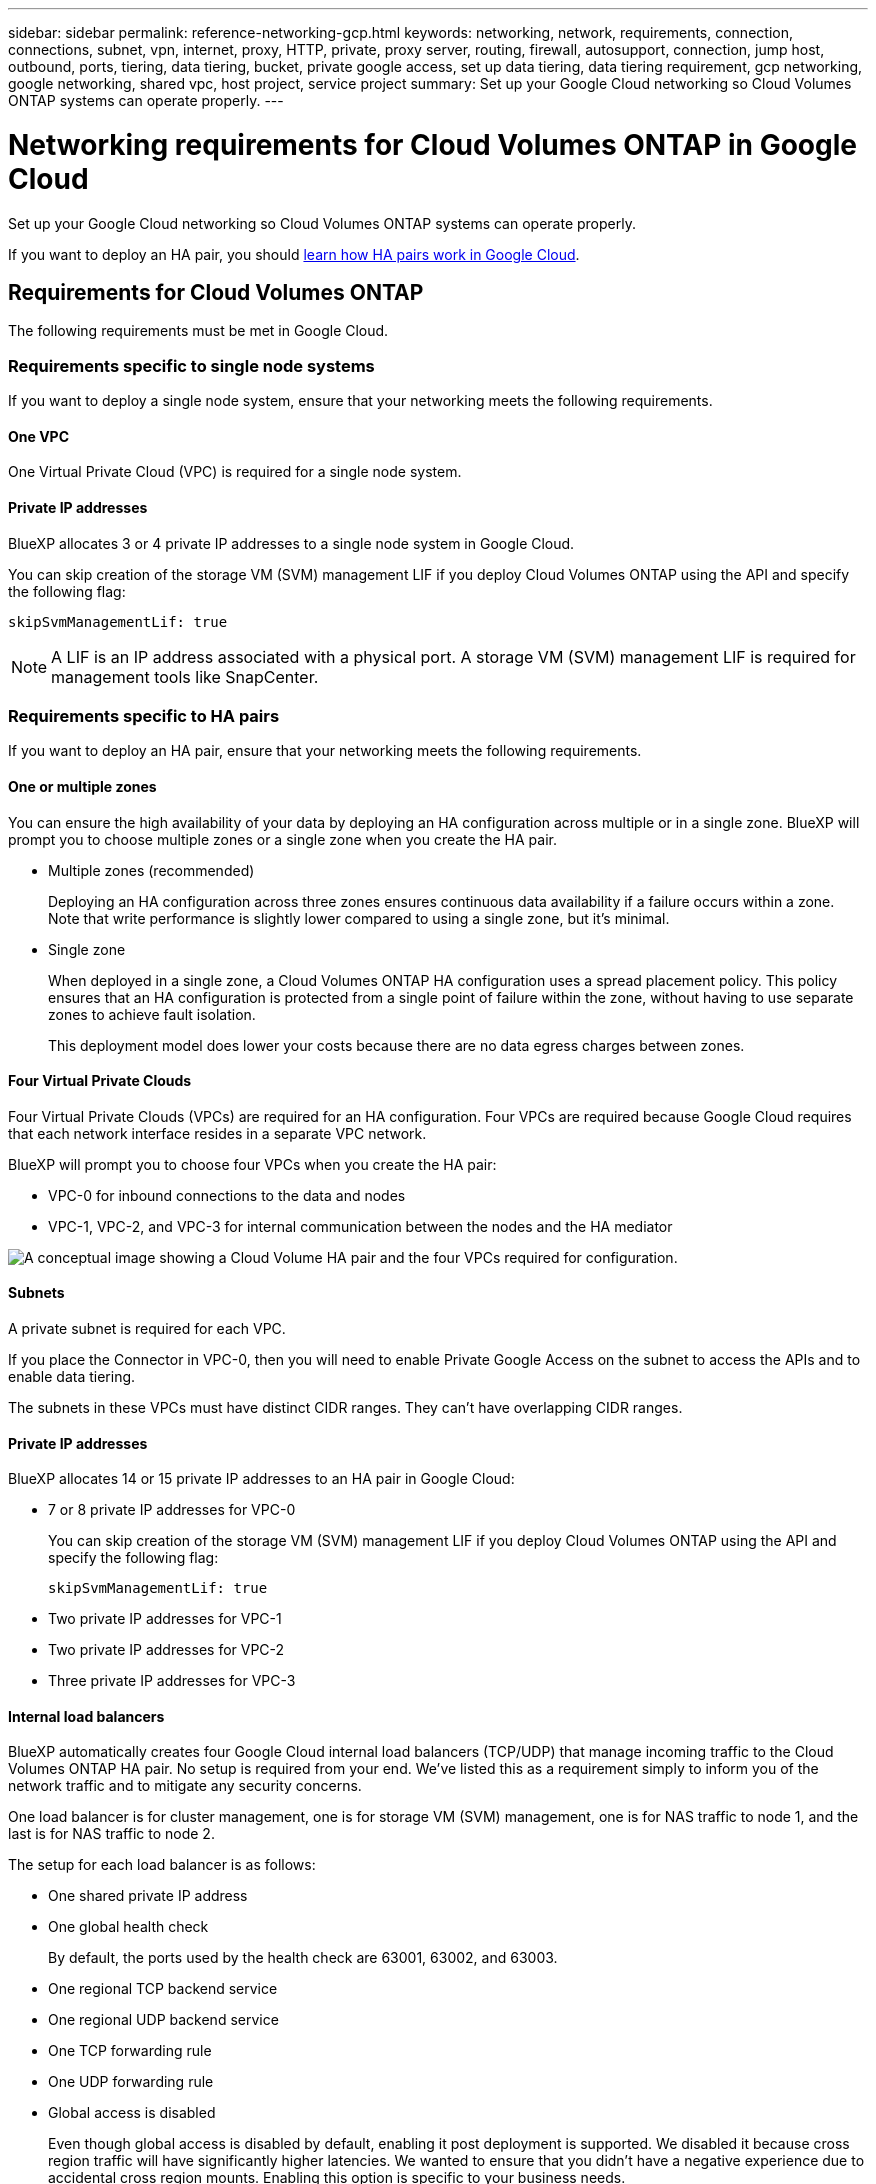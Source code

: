 ---
sidebar: sidebar
permalink: reference-networking-gcp.html
keywords: networking, network, requirements, connection, connections, subnet, vpn, internet, proxy, HTTP, private, proxy server, routing, firewall, autosupport, connection, jump host, outbound, ports, tiering, data tiering, bucket, private google access, set up data tiering, data tiering requirement, gcp networking, google networking, shared vpc, host project, service project
summary: Set up your Google Cloud networking so Cloud Volumes ONTAP systems can operate properly.
---

= Networking requirements for Cloud Volumes ONTAP in Google Cloud
:hardbreaks:
:nofooter:
:icons: font
:linkattrs:
:imagesdir: ./media/

[.lead]
Set up your Google Cloud networking so Cloud Volumes ONTAP systems can operate properly.

If you want to deploy an HA pair, you should link:concept-ha-google-cloud.html[learn how HA pairs work in Google Cloud].

== Requirements for Cloud Volumes ONTAP

The following requirements must be met in Google Cloud.

=== Requirements specific to single node systems

If you want to deploy a single node system, ensure that your networking meets the following requirements.

==== One VPC

One Virtual Private Cloud (VPC) is required for a single node system.

==== Private IP addresses

BlueXP allocates 3 or 4 private IP addresses to a single node system in Google Cloud.

You can skip creation of the storage VM (SVM) management LIF if you deploy Cloud Volumes ONTAP using the API and specify the following flag:

`skipSvmManagementLif: true`

NOTE: A LIF is an IP address associated with a physical port. A storage VM (SVM) management LIF is required for management tools like SnapCenter.

=== Requirements specific to HA pairs

If you want to deploy an HA pair, ensure that your networking meets the following requirements.

==== One or multiple zones

You can ensure the high availability of your data by deploying an HA configuration across multiple or in a single zone. BlueXP will prompt you to choose multiple zones or a single zone when you create the HA pair.

* Multiple zones (recommended)
+
Deploying an HA configuration across three zones ensures continuous data availability if a failure occurs within a zone. Note that write performance is slightly lower compared to using a single zone, but it's minimal.

* Single zone
+
When deployed in a single zone, a Cloud Volumes ONTAP HA configuration uses a spread placement policy. This policy ensures that an HA configuration is protected from a single point of failure within the zone, without having to use separate zones to achieve fault isolation.
+
This deployment model does lower your costs because there are no data egress charges between zones.

==== Four Virtual Private Clouds

Four Virtual Private Clouds (VPCs) are required for an HA configuration. Four VPCs are required because Google Cloud requires that each network interface resides in a separate VPC network.

BlueXP will prompt you to choose four VPCs when you create the HA pair:

* VPC-0 for inbound connections to the data and nodes
* VPC-1, VPC-2, and VPC-3 for internal communication between the nodes and the HA mediator

image:diagram_gcp_ha.png[A conceptual image showing a Cloud Volume HA pair and the four VPCs required for configuration.]

==== Subnets

A private subnet is required for each VPC.

If you place the Connector in VPC-0, then you will need to enable Private Google Access on the subnet to access the APIs and to enable data tiering.

The subnets in these VPCs must have distinct CIDR ranges. They can't have overlapping CIDR ranges.

==== Private IP addresses

BlueXP allocates 14 or 15 private IP addresses to an HA pair in Google Cloud:

* 7 or 8 private IP addresses for VPC-0
+
You can skip creation of the storage VM (SVM) management LIF if you deploy Cloud Volumes ONTAP using the API and specify the following flag:
+
`skipSvmManagementLif: true`

* Two private IP addresses for VPC-1
* Two private IP addresses for VPC-2
* Three private IP addresses for VPC-3

==== Internal load balancers

BlueXP automatically creates four Google Cloud internal load balancers (TCP/UDP) that manage incoming traffic to the Cloud Volumes ONTAP HA pair. No setup is required from your end. We've listed this as a requirement simply to inform you of the network traffic and to mitigate any security concerns.

One load balancer is for cluster management, one is for storage VM (SVM) management, one is for NAS traffic to node 1, and the last is for NAS traffic to node 2.

The setup for each load balancer is as follows:

* One shared private IP address
* One global health check
+
By default, the ports used by the health check are 63001, 63002, and 63003.
* One regional TCP backend service
* One regional UDP backend service
* One TCP forwarding rule
* One UDP forwarding rule
* Global access is disabled
+
Even though global access is disabled by default, enabling it post deployment is supported. We disabled it because cross region traffic will have significantly higher latencies. We wanted to ensure that you didn't have a negative experience due to accidental cross region mounts. Enabling this option is specific to your business needs.

=== Shared VPCs

Cloud Volumes ONTAP and the Connector are supported in a Google Cloud shared VPC and also in standalone VPCs.

For a single node system, the VPC can be either a shared VPC or a standalone VPC.

For an HA pair, four VPCs are required. Each of those VPCs can be either shared or standalone. For example, VPC-0 could be a shared VPC, while VPC-1, VPC-2, and VPC-3 could be standalone VPCs.

A shared VPC enables you to configure and centrally manage virtual networks across multiple projects. You can set up shared VPC networks in the _host project_ and deploy the Connector and Cloud Volumes ONTAP virtual machine instances in a _service project_. https://cloud.google.com/vpc/docs/shared-vpc[Google Cloud documentation: Shared VPC overview^].

https://docs.netapp.com/us-en/cloud-manager-setup-admin/task-creating-connectors-gcp.html#shared-vpc-permissions[Review the required shared VPC permissions covered in Connector deployment^]

=== Packet mirroring in VPCs

https://cloud.google.com/vpc/docs/packet-mirroring[Packet mirroring^] must be disabled in the Google Cloud VPC in which you deploy Cloud Volumes ONTAP. Cloud Volumes ONTAP can't operate properly if packet mirroring is enabled.

=== Outbound internet access

Cloud Volumes ONTAP requires outbound internet access for NetApp AutoSupport, which proactively monitors the health of your system and sends messages to NetApp technical support.

Routing and firewall policies must allow HTTP/HTTPS traffic to the following endpoints so Cloud Volumes ONTAP can send AutoSupport messages:

* \https://support.netapp.com/aods/asupmessage
* \https://support.netapp.com/asupprod/post/1.0/postAsup

If an outbound internet connection isn't available to send AutoSupport messages, BlueXP automatically configures your Cloud Volumes ONTAP systems to use the Connector as a proxy server. The only requirement is to ensure that the Connector's firewall allows _inbound_ connections over port 3128. You'll need to open this port after you deploy the Connector.

If you defined strict outbound rules for Cloud Volumes ONTAP, then you'll also need to ensure that the Cloud Volumes ONTAP firewall allows _outbound_ connections over port 3128.

After you've verified that outbound internet access is available, you can test AutoSupport to ensure that it can send messages. For instructions, refer to https://docs.netapp.com/us-en/ontap/system-admin/setup-autosupport-task.html[ONTAP docs: Set up AutoSupport^].

TIP: If you're using an HA pair, the HA mediator doesn't require outbound internet access.

If BlueXP notifies you that AutoSupport messages can't be sent, link:task-verify-autosupport.html#troubleshoot-your-autosupport-configuration[troubleshoot your AutoSupport configuration].

=== Connection to Google Cloud Storage for data tiering

If you want to tier cold data to a Google Cloud Storage bucket, the subnet in which Cloud Volumes ONTAP resides must be configured for Private Google Access (if you're using an HA pair, this is the subnet in VPC-0). For instructions, refer to https://cloud.google.com/vpc/docs/configure-private-google-access[Google Cloud documentation: Configuring Private Google Access^].

For additional steps required to set up data tiering in BlueXP, see link:task-tiering.html[Tiering cold data to low-cost object storage].

=== Connections to ONTAP systems in other networks

To replicate data between a Cloud Volumes ONTAP system in Google Cloud and ONTAP systems in other networks, you must have a VPN connection between the VPC and the other network—for example, your corporate network.

For instructions, refer to https://cloud.google.com/vpn/docs/concepts/overview[Google Cloud documentation: Cloud VPN overview^].

=== Firewall rules

BlueXP creates Google Cloud firewall rules that include the inbound and outbound rules that Cloud Volumes ONTAP needs to operate successfully. You might want to refer to the ports for testing purposes or if you prefer your to use own firewall rules.

The firewall rules for Cloud Volumes ONTAP requires both inbound and outbound rules. If you're deploying an HA configuration, these are the firewall rules for Cloud Volumes ONTAP in VPC-0.

Note that two sets of firewall rules are required for an HA configuration:

* One set of rules for HA components in VPC-0. These rules enable data access to Cloud Volumes ONTAP.
* Another set of rules for HA components in VPC-1, VPC-2, and VPC-3. These rules are open for inbound & outbound communication between the HA components. <<Rules for VPC-1, VPC-2, and VPC-3,Learn more>>.

==== Inbound rules

When you create a working environment, you can choose the source filter for the predefined firewall policy during deployment:

* *Selected VPC only*: the source filter for inbound traffic is the subnet range of the VPC for the Cloud Volumes ONTAP system and the subnet range of the VPC where the Connector resides. This is the recommended option.

* *All VPCs*: the source filter for inbound traffic is the 0.0.0.0/0 IP range.

If you use your own firewall policy, ensure that you add all networks that need to communicate with Cloud Volumes ONTAP, but also ensure to add both address ranges to allow the internal Google Load Balancer to function correctly. These addresses are 130.211.0.0/22 and 35.191.0.0/16. For more information, refer to https://cloud.google.com/load-balancing/docs/tcp#firewall_rules[Google Cloud documentation: Load Balancer Firewall Rules^].

[cols="10,10,80",width=100%,options="header"]
|===

| Protocol
| Port
| Purpose

| All ICMP | All | Pinging the instance
| HTTP | 80 |	HTTP access to the System Manager web console using the IP address of the cluster management LIF
| HTTPS |	443 |	Connectivity with the Connector and HTTPS access to the System Manager web console using the IP address of the cluster management LIF
| SSH |	22 | SSH access to the IP address of the cluster management LIF or a node management LIF
| TCP |	111 |	Remote procedure call for NFS
| TCP |	139 | NetBIOS service session for CIFS
| TCP |	161-162 |	Simple network management protocol
| TCP |	445 |	Microsoft SMB/CIFS over TCP with NetBIOS framing
| TCP |	635 |	NFS mount
| TCP |	749 |	Kerberos
| TCP |	2049 |	NFS server daemon
| TCP |	3260 |	iSCSI access through the iSCSI data LIF
| TCP |	4045 |	NFS lock daemon
| TCP | 4046 | Network status monitor for NFS
| TCP |	10000 |	Backup using NDMP
| TCP |	11104 |	Management of intercluster communication sessions for SnapMirror
| TCP | 11105 | SnapMirror data transfer using intercluster LIFs
| TCP | 63001-63050 | Load balance probe ports to determine which node is healthy (required for HA pairs only)
| UDP |	111 | Remote procedure call for NFS
| UDP |	161-162 |	Simple network management protocol
| UDP |	635 |	NFS mount
| UDP |	2049 | NFS server daemon
| UDP |	4045 | NFS lock daemon
| UDP | 4046 | Network status monitor for NFS
| UDP | 4049 | NFS rquotad protocol

|===

==== Outbound rules

The predefined security group for Cloud Volumes ONTAP opens all outbound traffic. If that is acceptable, follow the basic outbound rules. If you need more rigid rules, use the advanced outbound rules.

===== Basic outbound rules

The predefined security group for Cloud Volumes ONTAP includes the following outbound rules.

[cols=3*,options="header",width=70%,cols="20,20,60"]
|===

| Protocol
| Port
| Purpose

| All ICMP |	All |	All outbound traffic
| All TCP |	All |	All outbound traffic
| All UDP |	All |	All outbound traffic

|===

===== Advanced outbound rules

If you need rigid rules for outbound traffic, you can use the following information to open only those ports that are required for outbound communication by Cloud Volumes ONTAP.

NOTE: The source is the interface (IP address) on the Cloud Volumes ONTAP system.

[cols="10,10,6,20,20,34",width=100%,options="header"]
|===

| Service
| Protocol
| Port
| Source
| Destination
| Purpose

.18+| Active Directory | TCP | 88 | Node management LIF | Active Directory forest | Kerberos V authentication
| UDP | 137 | Node management LIF | Active Directory forest | NetBIOS name service
| UDP | 138 | Node management LIF | Active Directory forest | NetBIOS datagram service
| TCP | 139 | Node management LIF | Active Directory forest | NetBIOS service session
| TCP & UDP | 389 | Node management LIF | Active Directory forest | LDAP
| TCP | 445 | Node management LIF | Active Directory forest | Microsoft SMB/CIFS over TCP with NetBIOS framing
| TCP | 464 | Node management LIF | Active Directory forest | Kerberos V change & set password (SET_CHANGE)
| UDP | 464 | Node management LIF | Active Directory forest | Kerberos key administration
| TCP | 749 | Node management LIF | Active Directory forest | Kerberos V change & set Password (RPCSEC_GSS)
| TCP | 88 | Data LIF (NFS, CIFS, iSCSI) | Active Directory forest | Kerberos V authentication
| UDP | 137 | Data LIF (NFS, CIFS) | Active Directory forest | NetBIOS name service
| UDP | 138 | Data LIF (NFS, CIFS) | Active Directory forest | NetBIOS datagram service
| TCP | 139 | Data LIF (NFS, CIFS) | Active Directory forest | NetBIOS service session
| TCP & UDP | 389 | Data LIF (NFS, CIFS) | Active Directory forest | LDAP
| TCP | 445 | Data LIF (NFS, CIFS) | Active Directory forest | Microsoft SMB/CIFS over TCP with NetBIOS framing
| TCP | 464 | Data LIF (NFS, CIFS) | Active Directory forest | Kerberos V change & set password (SET_CHANGE)
| UDP | 464 | Data LIF (NFS, CIFS) | Active Directory forest | Kerberos key administration
| TCP | 749 | Data LIF (NFS, CIFS) | Active Directory forest | Kerberos V change & set password (RPCSEC_GSS)
.3+| AutoSupport | HTTPS | 443 | Node management LIF | support.netapp.com | AutoSupport (HTTPS is the default)
| HTTP | 80 | Node management LIF | support.netapp.com | AutoSupport (only if the transport protocol is changed from HTTPS to HTTP)
| TCP | 3128 | Node management LIF | Connector | Sending AutoSupport messages through a proxy server on the Connector, if an outbound internet connection isn't available
| Cluster | All traffic | All traffic | All LIFs on one node | All LIFs on the other node | Intercluster communications (Cloud Volumes ONTAP HA only)
| DHCP | UDP | 68 | Node management LIF | DHCP | DHCP client for first-time setup
| DHCPS | UDP | 67 | Node management LIF | DHCP | DHCP server
| DNS | UDP | 53 | Node management LIF and data LIF (NFS, CIFS) | DNS | DNS
| NDMP | TCP | 18600–18699 | Node management LIF | Destination servers | NDMP copy
| SMTP | TCP | 25 | Node management LIF | Mail server | SMTP alerts, can be used for AutoSupport
.4+| SNMP | TCP | 161 | Node management LIF | Monitor server | Monitoring by SNMP traps
| UDP | 161 | Node management LIF | Monitor server | Monitoring by SNMP traps
| TCP | 162 | Node management LIF | Monitor server | Monitoring by SNMP traps
| UDP | 162 | Node management LIF | Monitor server | Monitoring by SNMP traps
.2+| SnapMirror | TCP | 11104 | Intercluster LIF | ONTAP intercluster LIFs | Management of intercluster communication sessions for SnapMirror
| TCP | 11105 | Intercluster LIF | ONTAP intercluster LIFs | SnapMirror data transfer
| Syslog | UDP | 514 | Node management LIF | Syslog server | Syslog forward messages

|===

==== Rules for VPC-1, VPC-2, and VPC-3

In Google Cloud, an HA configuration is deployed across four VPCs. The firewall rules needed for the HA configuration in VPC-0 are <<Firewall rules,listed above for Cloud Volumes ONTAP>>.

Meanwhile, the predefined firewall rules that BlueXP creates for instances in VPC-1, VPC-2, and VPC-3 enables ingress communication over _all_ protocols and ports. These rules enable communication between HA nodes.

Communication from the HA nodes to the HA mediator takes place over port 3260 (iSCSI).

== Requirements for the Connector

If you haven't created a Connector yet, you should review networking requirements for the Connector as well.

https://docs.netapp.com/us-en/cloud-manager-setup-admin/task-creating-connectors-gcp.html[View networking requirements for the Connector^]